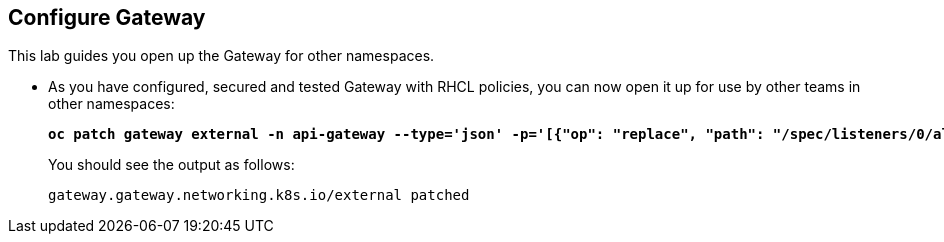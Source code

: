 == Configure Gateway

This lab guides you open up the Gateway for other namespaces.

* As you have configured, secured and tested Gateway with RHCL policies, you can now open it up for use by other teams in other namespaces:
+
====
[subs="+quotes,+macros"]
----
**oc patch gateway external -n api-gateway --type='json' -p='[{"op": "replace", "path": "/spec/listeners/0/allowedRoutes/namespaces/from", "value":"All"}]'**
----
====
+
You should see the output as follows:
+
[subs="+quotes,+macros"]
----
gateway.gateway.networking.k8s.io/external patched
----

